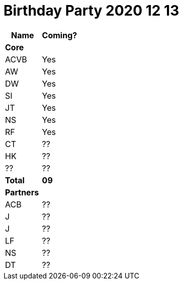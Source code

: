 = Birthday Party 2020 12 13

|===
| Name | Coming?

2.+| **Core**
| ACVB | Yes
| AW | Yes
| DW | Yes
| SI | Yes
| JT | Yes
| NS | Yes
| RF | Yes
| CT | ??
| HK | ??
| ?? | ??
| **Total** | **09**

2.+| **Partners**
| ACB | ??
| J | ??
| J | ??
| LF | ??
| NS | ??
| DT | ??

|===